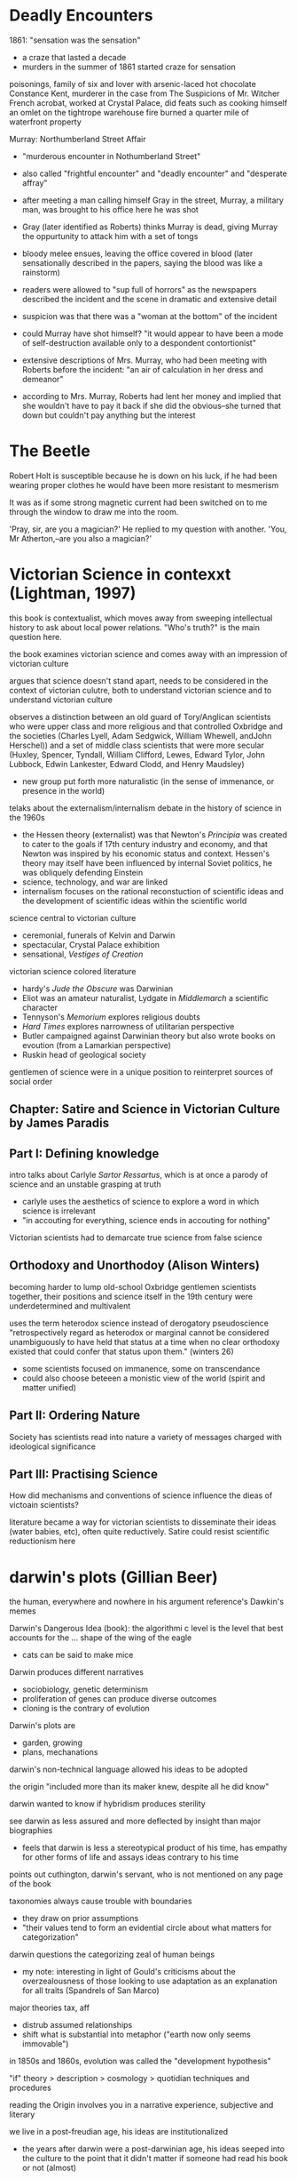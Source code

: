 * Deadly Encounters
1861: "sensation was the sensation"
- a craze that lasted a decade
- murders in the summer of 1861 started craze for sensation

poisonings, family of six and lover with arsenic-laced hot chocolate
Constance Kent, murderer in the case from The Suspicions of Mr. Witcher
French acrobat, worked at Crystal Palace, did feats such as cooking himself an omlet on the tightrope
warehouse fire burned a quarter mile of waterfront property

Murray: Northumberland Street Affair
- "murderous encounter in Nothumberland Street"
- also called "frightful encounter" and "deadly encounter" and "desperate affray"
- after meeting a man calling himself Gray in the street, Murray, a military man, was brought to his office here he was shot
- Gray (later identified as Roberts) thinks Murray is dead, giving Murray the oppurtunity to attack him with a set of tongs
- bloody melee ensues, leaving the office covered in blood (later sensationally described in the papers, saying the blood was like a rainstorm)
- readers were allowed to "sup full of horrors" as the newspapers described the incident and the scene in dramatic and extensive detail
- suspicion was that there was a "woman at the bottom" of the incident

- could Murray have shot himself? "it would appear to have been a mode of self-destruction available only to a despondent contortionist"
- extensive descriptions of Mrs. Murray, who had been meeting with Roberts before the incident: "an air of calculation in her dress and demeanor"
- according to Mrs. Murray, Roberts had lent her money and implied that she wouldn't have to pay it back if she did the obvious--she turned that down but couldn't pay anything but the interest

* The Beetle
Robert Holt is susceptible because he is down on his luck, if he had been wearing proper clothes he would have been more resistant to mesmerism

It was as if some strong magnetic current had been switched on to me through the window to draw me into the room.



 'Pray, sir, are you a magician?'
He replied to my question with another.
'You, Mr Atherton,--are you also a magician?'

* Victorian Science in contexxt (Lightman, 1997)
this book is contextualist, which moves away from sweeping intellectual history to ask about local power relations. "Who's truth?" is the main question here. 

the book examines victorian science and comes away with an impression of victorian culture

argues that science doesn't stand apart, needs to be considered in the context of victorian culutre, both to understand victorian science and to understand victorian culture

observes a distinction between an old guard of Tory/Anglican scientists who were upper class and more religious and that controlled Oxbridge and the societies (Charles Lyell, Adam Sedgwick, William Whewell, andJohn Herschel)) and a set of middle class scientists that were more secular (Huxley, Spencer, Tyndall, William Clifford, Lewes, Edward Tylor, John Lubbock, Edwin Lankester, Edward Clodd, and Henry Maudsley)
- new group put forth more naturalistic (in the sense of immenance, or presence in the world)

telaks about the externalism/internalism debate in the history of science in the 1960s
- the Hessen theory (externalist) was that Newton's /Principia/ was created to cater to the goals if 17th century industry and economy, and that Newton was inspired by his economic status and context. Hessen's theory may itself have been influenced by internal Soviet politics, he was obliquely defending Einstein
- science, technology, and war are linked
- internalism focuses on the rational reconstuction of scientific ideas and the development of scientific ideas within the scientific world

science central to victorian culture
- ceremonial, funerals of Kelvin and Darwin
- spectacular, Crystal Palace exhibition
- sensational, /Vestiges of Creation/

victorian science colored literature
- hardy's /Jude the Obscure/ was Darwinian
- Eliot was an amateur naturalist, Lydgate in /Middlemarch/ a scientific character
- Tennyson's /Memorium/ explores religious doubts
- /Hard Times/ explores narrowness of utilitarian perspective
- Butler campaigned against Darwinian theory but also wrote books on evoution (from a Lamarkian perspective)
- Ruskin head of geological society

gentlemen of science were in a unique position to reinterpret sources of social order

** Chapter: Satire and Science in Victorian Culture by James Paradis
** Part I: Defining knowledge
intro talks about Carlyle /Sartor Ressartus/, which is at once a parody of science and an unstable grasping at truth
- carlyle uses the aesthetics of science to explore a word in which science is irrelevant
- "in accouting for everything, science ends in accouting for nothing"

Victorian scientists had to demarcate true science from false science

** Orthodoxy and Unorthodoy (Alison Winters)
becoming harder to lump old-school Oxbridge gentlemen scientists together, their positions and science itself in the 19th century were underdetermined and multivalent

uses the term heterodox science instead of derogatory pseudoscience
"retrospectively regard as heterodox or marginal cannot be considered
unambiguously to have held that status at a time when no clear orthodoxy existed that could confer that status upon them." (winters 26)
- some scientists focused on immanence, some on transcendance
- could also choose beteeen a monistic view of the world (spirit and matter unified)

** Part II: Ordering Nature
Society has scientists read into nature a variety of messages charged with ideological significance
** Part III: Practising Science
How did mechanisms and conventions of science influence the dieas of victoain scientists?

literature became a way for victorian scientists to disseminate their ideas (water babies, etc), often quite reductively. Satire could resist scientific reductionism here

* darwin's plots (Gillian Beer)
the human, everywhere and nowhere in his argument
reference's Dawkin's memes

Darwin's Dangerous Idea (book): the algorithmi
c level is the level that best accounts for the ... shape of the wing of the eagle
- cats can be said to make mice

Darwin produces different narratives
- sociobiology, genetic determinism
- proliferation of genes can produce diverse outcomes
- cloning is the contrary of evolution

Darwin's plots are
- garden, growing
- plans, mechanations

darwin's non-technical language allowed his ideas to be adopted

the origin "included more than its maker knew, despite all he did know"


darwin wanted to know if hybridism produces sterility

see darwin as less assured and more deflected by insight than major biographies
- feels that darwin is less a stereotypical product of his time, has empathy for other forms of life and assays ideas contrary to his time

points out cuthington, darwin's servant, who is not mentioned on any page of the book

taxonomies always cause trouble with boundaries
- they draw on prior assumptions
- "their values tend to form an evidential circle about what matters for categorization"

darwin questions the categorizing zeal of human beings
- my note: interesting in light of Gould's criticisms about the overzealousness of those looking to use adaptation as an explanation for all traits (Spandrels of San Marco)

major theories tax, aff
- distrub assumed relationships
- shift what is substantial into metaphor ("earth now only seems immovable")

in 1850s and 1860s, evolution was called the "development hypothesis"



"if" theory > description > cosmology > quotidian techniques and procedures

reading the Origin involves you in a narrative experience, subjective and literary

we live in a post-freudian age, his ideas are institutionalized
- the years after darwin were a post-darwinian age, his ideas seeped into the culture to the point that it didn't matter if someone had read his book or not (almost)

in our own day scientific ideas tend to reach us through translation and extrapoloation
- we use the term "layman" unironically to talk about non-scientists

darwin's theories are fundamentally multivalent, they aren't just read one way (ascent/descent, immortality/death, etc)

herschell: characterizes darwin's theory as "the law of higgldy-piggeldy"

one of the trends in reading Darwin is to try to put man back in the center of it, recasting darwin's theories to single out man

origin of species = work of biology
desacent of man = work of anthropology

* time lord
sir sanford fleming - Scottish transplant to Canada
- developed standard time


North American trains had bogies, which reduced shocks and allowed the train to go around turns without knocking everyone over
- north american trains more democratic, cars arranged with a stove in the middle and people can walk freely
- american railroads were cheaper due to the low cost of land
- america the home of luxury in transit, britain the home of speed

contends that culture, like newtonian objects, has inertia and persists until it is deflected
- uses example of china, claiming that the chinese court had a time monopoly

the ultimate time theft is slavery
- in jazz, time is a dialectic

democratic time
- wages, contracts, and patents
- rents, interest, and schedules
- recognition of impermenance of many civil institutions

not only rails, but also weather, requires standard time
regimes based on containment, like ottomans, were put in jeopardy by the new time and the new mobility

time was based on the solar noon
- but each 1100 feet is a differnt solar second

fleming found the expression local time to be objectionable
- there is no such thing, there is only one time
- guess he wasn't thinking about relativity

thoreau had anxiety about new machine time
- "we do not ride upon the railroad, it rides upon us"
- machine men have no leisure for integrity

dombey and son has a lot to say about time and the railroad

3000 miles, a six-month journey, could be covered in five days in a comfortable railroad car


** look into
thomas huxley
descent of man
vestiges of the natural history of creation
* Dracula
"my metaphor be more dishonour to science than wolves be of danger to man."

Mina's hypnotic messages from the Count like telegraphy

"I took the papers from the safe where they had been ever since our return so long ago. We were struck with the fact, that in all the mass of material of which the record is composed, there is hardly one authentic document; nothing but a mass of typewriting, except the later note-books of Mina and Seward and myself, and Van Helsing’s memorandum. We could hardly ask any one, even did we wish to, to accept these as proofs of so wild a story. "

* victorian scientists
** The X-Club (new scientists that came up in the 1870s), promoted ideological neutrality (for their own ends, accouding to Vic Science in Context)
*** Huxley
*** Tindall

*** Wallace
Attacked ideological neutrality. Wrote /Human Selection/ and /Human Progress/. For him, social progressionism and biological progressionism went hand-in-hand. Advocated for socialism and feminism.


* questions
What does objectivity mean in a scientific context? How does change in scientific theories occur?
boundaries in science? between science and politics, science and religion, science and pseudoscience, ex- pert and nonexpert, orthodox and unorthodox, the material and the tran- scendent, the material and the psychological.


* look into
The Politics of Evolution (1989), a his- tory of science "from below," by Desmond
- contrast with "Gentlemen of Science"

Sartor Resartus (1831) by Carlyle, introduces itself as a scientific study of clothes, considered that Victorian science is almost a victim of its own success because everything has been studied, critiques science as a parody



* pseudoscience
carlyle, sartor rassartis
alison winters, true and not true science
